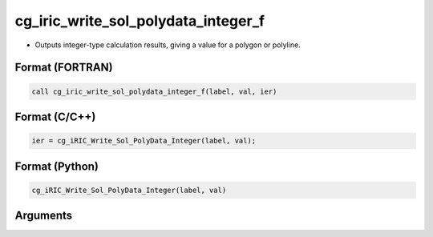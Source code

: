 cg_iric_write_sol_polydata_integer_f
========================================

-  Outputs integer-type calculation results, giving a value for a polygon or polyline.

Format (FORTRAN)
------------------
.. code-block:: fortran

   call cg_iric_write_sol_polydata_integer_f(label, val, ier)

Format (C/C++)
----------------
.. code-block:: c

   ier = cg_iRIC_Write_Sol_PolyData_Integer(label, val);

Format (Python)
----------------
.. code-block:: python

   cg_iRIC_Write_Sol_PolyData_Integer(label, val)

Arguments
---------

.. csv-table:: Arguments of cg_iric_write_sol_polydata_integer_f
   :file: cg_iric_write_sol_polydata_integer_f_args.csv
   :header-rows: 1

